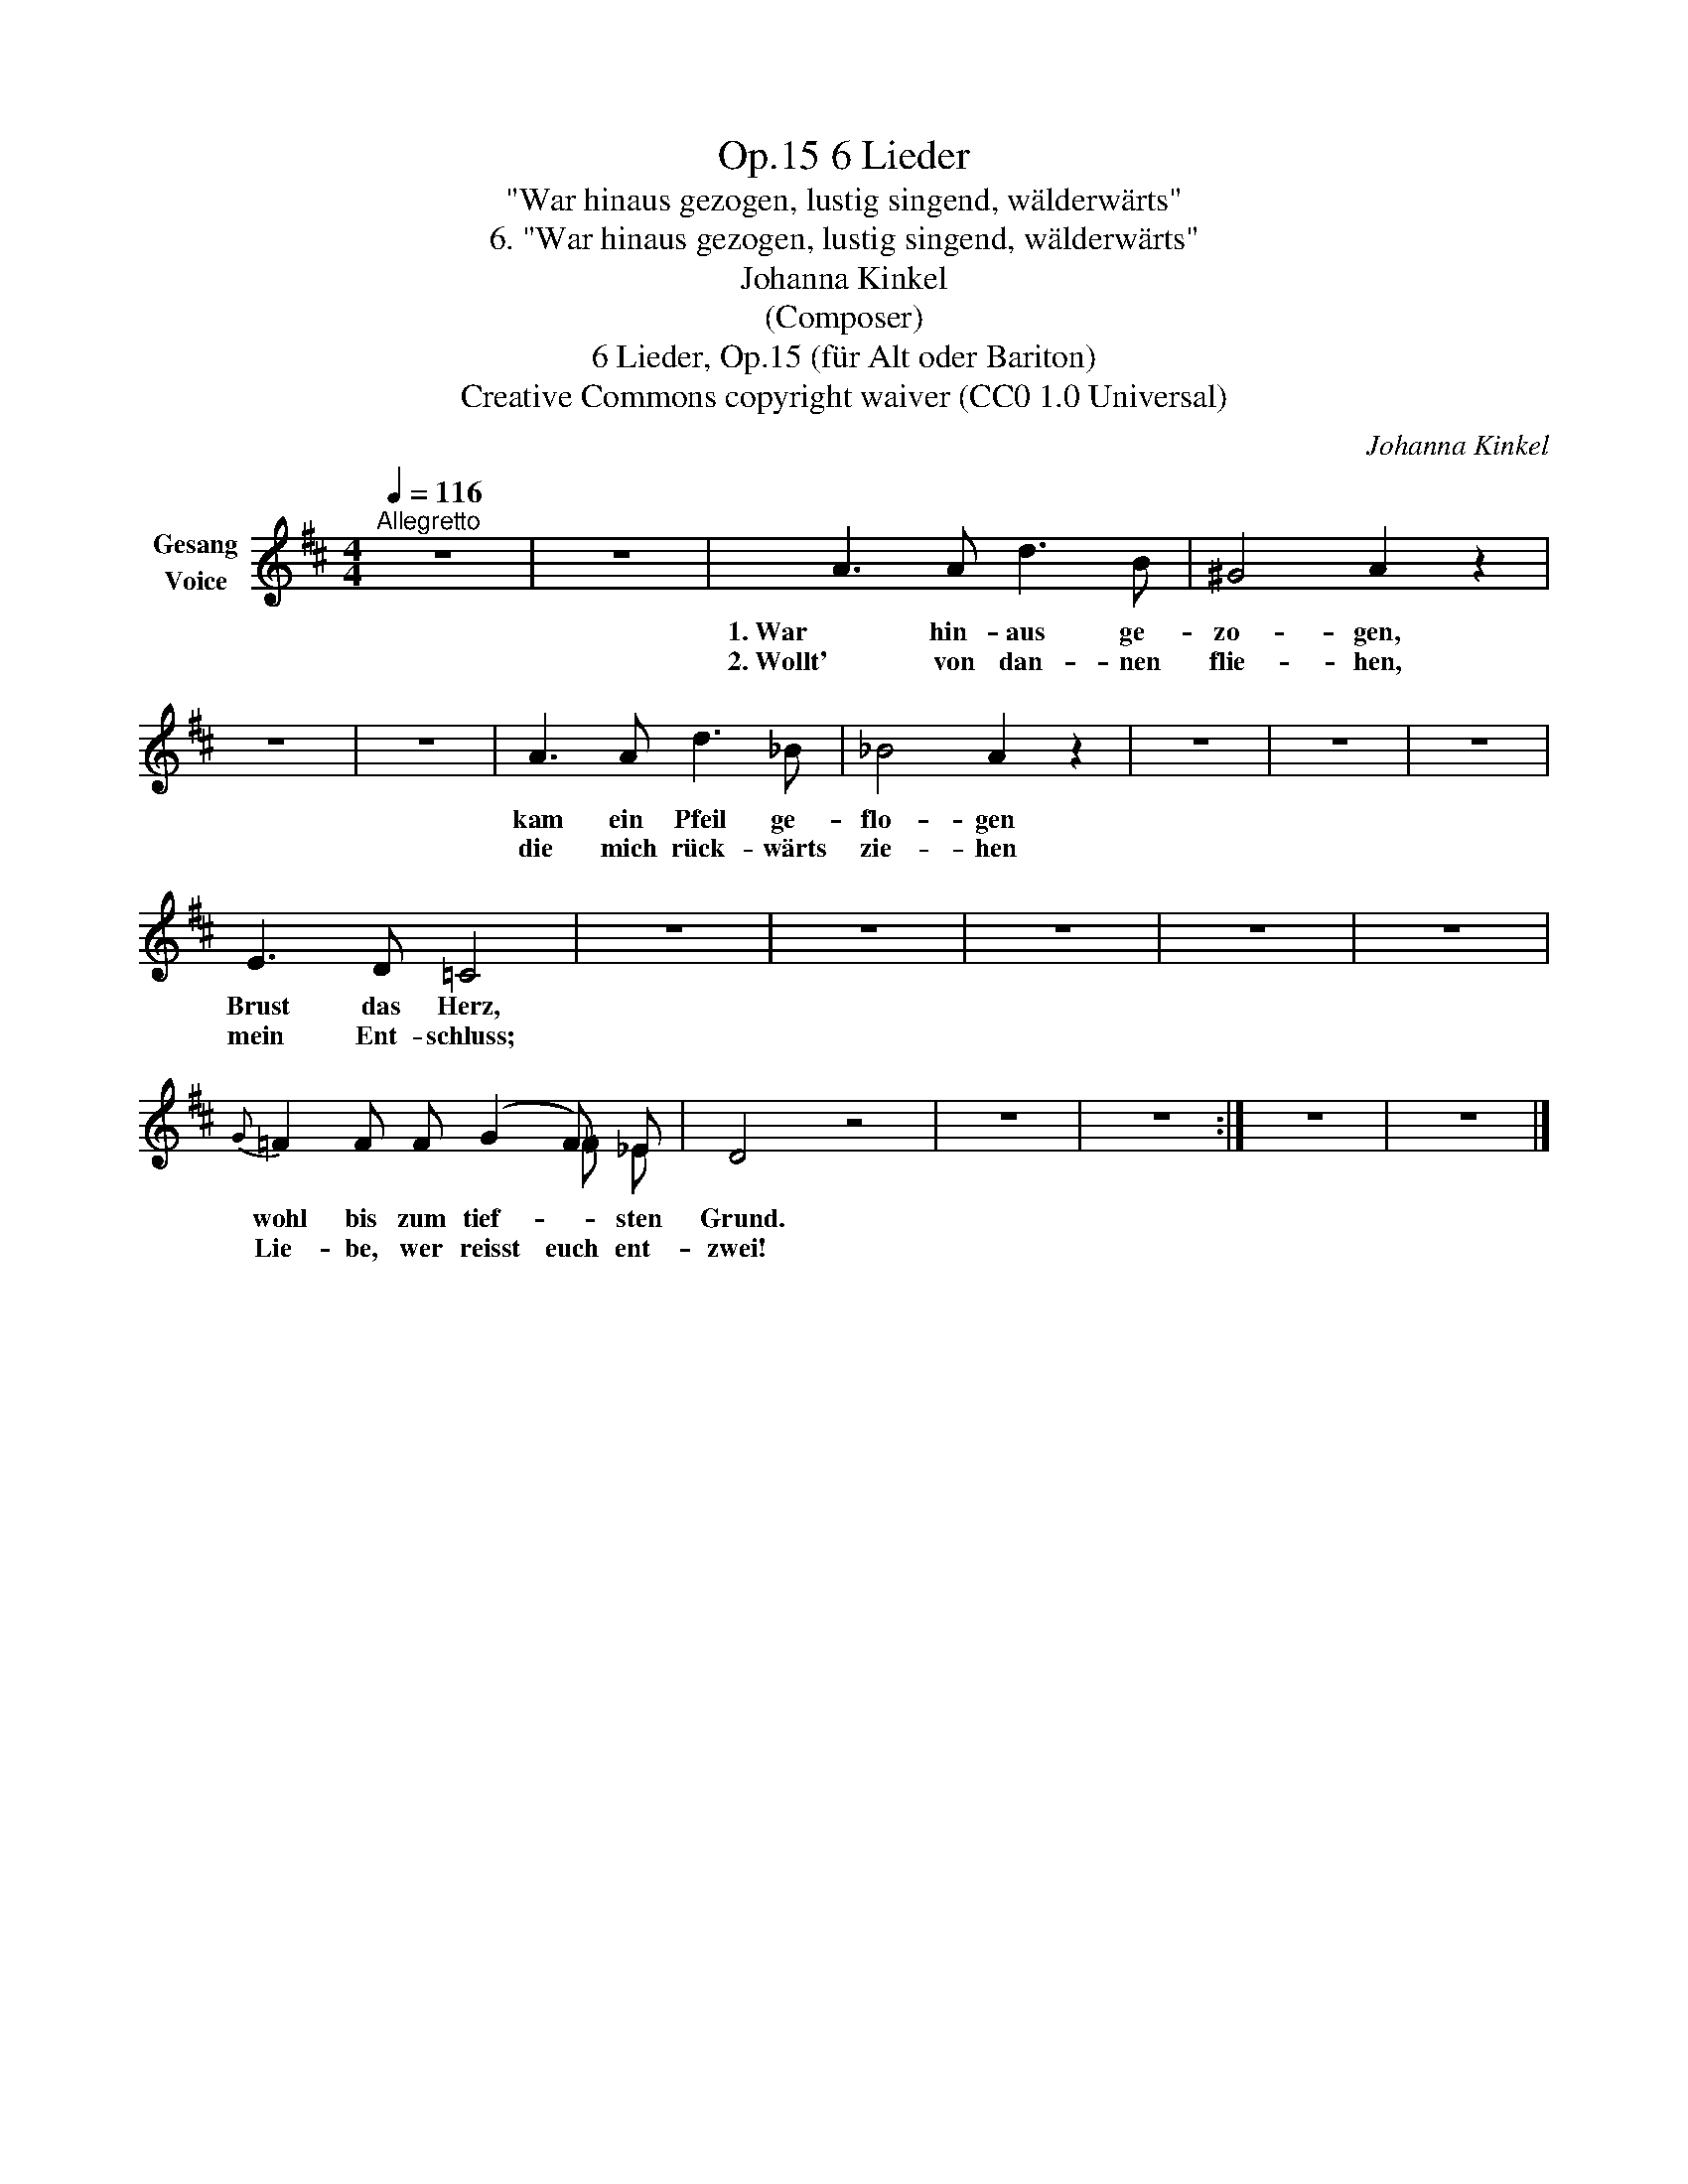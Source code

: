 X:1
T:6 Lieder, Op.15
T:"War hinaus gezogen, lustig singend, wälderwärts"
T:6. "War hinaus gezogen, lustig singend, wälderwärts"
T:Johanna Kinkel
T:(Composer)
T:6 Lieder, Op.15 (für Alt oder Bariton) 
T:Creative Commons copyright waiver (CC0 1.0 Universal)
C:Johanna Kinkel
Z:Johanna Kinkel
Z:Creative Commons copyright waiver (CC0 1.0 Universal)
%%score ( 1 2 )
L:1/8
Q:1/4=116
M:4/4
K:D
V:1 treble nm="Gesang\nVoice"
V:2 treble 
V:1
"^Allegretto" z8 | z8 | A3 A d3 B | ^G4 A2 z2 | z8 | z8 | A3 A d3 _B | _B4 A2 z2 | z8 | z8 | z8 | %11
w: ||1. War hin- aus ge-|zo- gen,|||kam ein Pfeil ge-|flo- gen||||
w: ||2. Wollt' von dan- nen|flie- hen,|||die mich rück- wärts|zie- hen||||
 E3 D =C4 | z8 | z8 | z8 | z8 | z8 |{G} =F2 F F (G2 F) _E | D4 z4 | z8 | z8 :| z8 | z8 |] %23
w: Brust das Herz,||||||wohl bis zum tief- * sten|Grund.|||||
w: mein Ent- schluss;||||||Lie- be, wer reisst euch ent-|zwei!|||||
V:2
 x8 | x8 | x8 | x8 | x8 | x8 | x8 | x8 | x8 | x8 | x8 | x8 | x8 | x8 | x8 | x8 | x8 | x6 =F _E | %18
 x8 | x8 | x8 :| x8 | x8 |] %23

